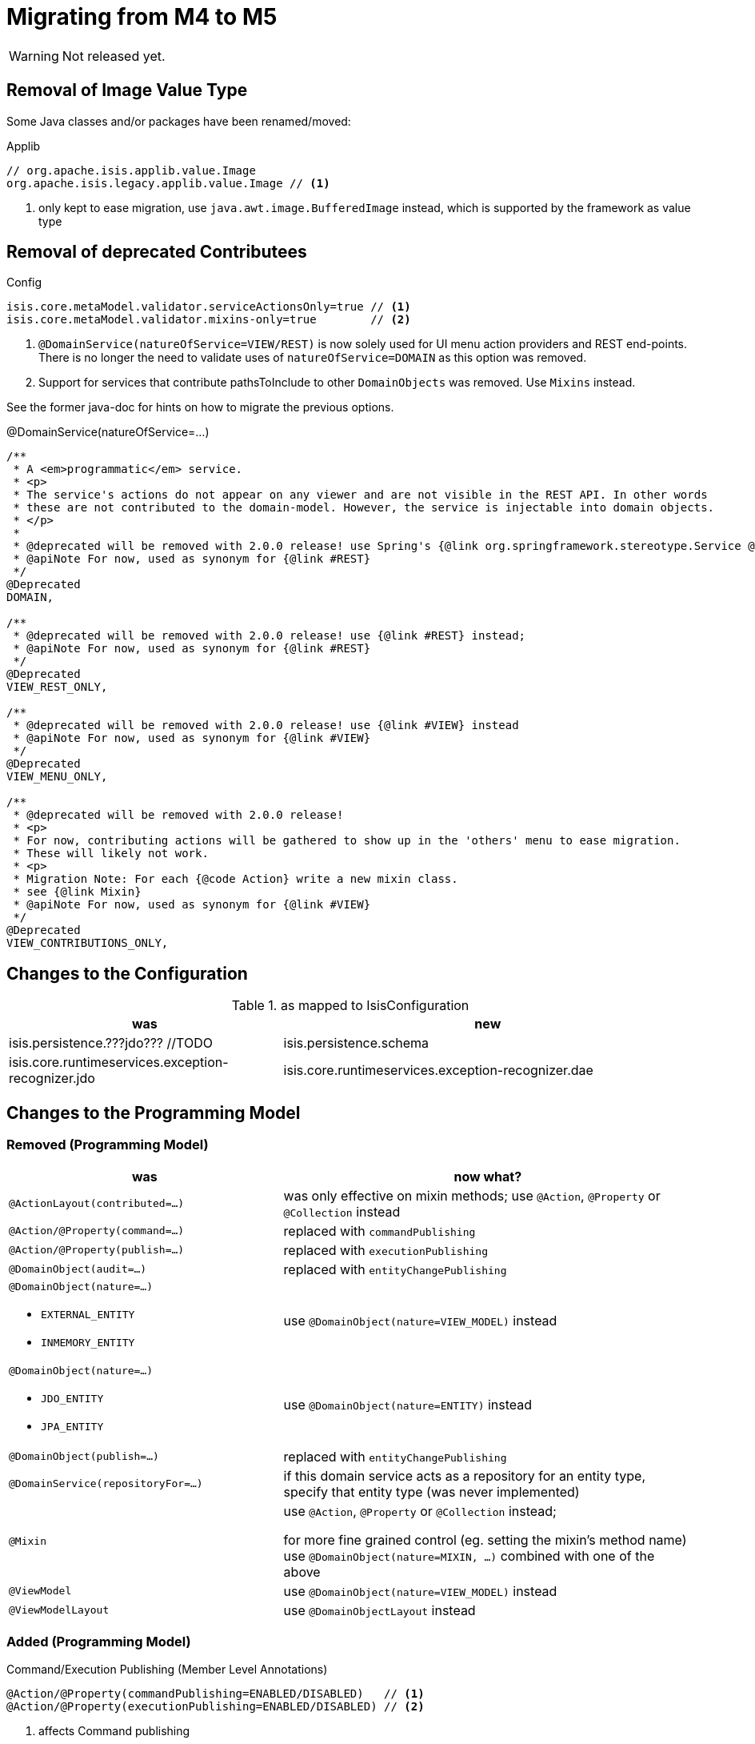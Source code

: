 = Migrating from M4 to M5

:Notice: Licensed to the Apache Software Foundation (ASF) under one or more contributor license agreements. See the NOTICE file distributed with this work for additional information regarding copyright ownership. The ASF licenses this file to you under the Apache License, Version 2.0 (the "License"); you may not use this file except in compliance with the License. You may obtain a copy of the License at. http://www.apache.org/licenses/LICENSE-2.0 . Unless required by applicable law or agreed to in writing, software distributed under the License is distributed on an "AS IS" BASIS, WITHOUT WARRANTIES OR  CONDITIONS OF ANY KIND, either express or implied. See the License for the specific language governing permissions and limitations under the License.
:page-partial:

WARNING: Not released yet.

== Removal of Image Value Type

Some Java classes and/or packages have been renamed/moved:

[source,java]
.Applib
----
// org.apache.isis.applib.value.Image
org.apache.isis.legacy.applib.value.Image // <.>
----
<.> only kept to ease migration, use `java.awt.image.BufferedImage` instead, which is supported by the framework as value type


== Removal of deprecated Contributees

.Config
[source,java]
----
isis.core.metaModel.validator.serviceActionsOnly=true // <.>
isis.core.metaModel.validator.mixins-only=true        // <.>
----
<.> `@DomainService(natureOfService=VIEW/REST)` is now solely used for UI menu action providers and REST end-points.
There is no longer the need to validate uses of `natureOfService=DOMAIN` as this option was removed.
<.> Support for services that contribute pathsToInclude to other `DomainObjects` was removed. Use `Mixins` instead.

See the former java-doc for hints on how to migrate the previous options.

.@DomainService(natureOfService=...)
[source,java]
----
/**
 * A <em>programmatic</em> service.
 * <p>
 * The service's actions do not appear on any viewer and are not visible in the REST API. In other words
 * these are not contributed to the domain-model. However, the service is injectable into domain objects.
 * </p>
 *
 * @deprecated will be removed with 2.0.0 release! use Spring's {@link org.springframework.stereotype.Service @Service} instead;
 * @apiNote For now, used as synonym for {@link #REST}
 */
@Deprecated
DOMAIN,

/**
 * @deprecated will be removed with 2.0.0 release! use {@link #REST} instead;
 * @apiNote For now, used as synonym for {@link #REST}
 */
@Deprecated
VIEW_REST_ONLY,

/**
 * @deprecated will be removed with 2.0.0 release! use {@link #VIEW} instead
 * @apiNote For now, used as synonym for {@link #VIEW}
 */
@Deprecated
VIEW_MENU_ONLY,

/**
 * @deprecated will be removed with 2.0.0 release!
 * <p>
 * For now, contributing actions will be gathered to show up in the 'others' menu to ease migration.
 * These will likely not work.
 * <p>
 * Migration Note: For each {@code Action} write a new mixin class.
 * see {@link Mixin}
 * @apiNote For now, used as synonym for {@link #VIEW}
 */
@Deprecated
VIEW_CONTRIBUTIONS_ONLY,
----

== Changes to the Configuration

[cols="2a,3a", options="header"]
.as mapped to IsisConfiguration
|===

| was
| new

| isis.persistence.???jdo??? //TODO
| isis.persistence.schema

| isis.core.runtimeservices.exception-recognizer.jdo
| isis.core.runtimeservices.exception-recognizer.dae

|===

== Changes to the Programming Model

=== Removed (Programming Model)

[cols="2a,3a", options="header"]

|===

| was
| now what?

| `@ActionLayout(contributed=...)`
| was only effective on mixin methods; use `@Action`, `@Property` or `@Collection` instead

| `@Action/@Property(command=...)`
| replaced with `commandPublishing`

| `@Action/@Property(publish=...)`
| replaced with `executionPublishing`

| `@DomainObject(audit=...)`
| replaced with `entityChangePublishing`

| `@DomainObject(nature=...)`

* `EXTERNAL_ENTITY`
* `INMEMORY_ENTITY`
| use `@DomainObject(nature=VIEW_MODEL)` instead

| `@DomainObject(nature=...)`

* `JDO_ENTITY`
* `JPA_ENTITY`
| use `@DomainObject(nature=ENTITY)` instead

| `@DomainObject(publish=...)`
| replaced with `entityChangePublishing`

| `@DomainService(repositoryFor=...)`
| if this domain service acts as a repository for an entity type,
specify that entity type (was never implemented)

| `@Mixin`
| use `@Action`, `@Property` or `@Collection` instead;

for more fine grained control (eg. setting the mixin's method name)
use `@DomainObject(nature=MIXIN, ...)` combined with one of the above

| `@ViewModel`
| use `@DomainObject(nature=VIEW_MODEL)` instead

| `@ViewModelLayout`
| use `@DomainObjectLayout` instead

|===


=== Added (Programming Model)

.Command/Execution Publishing (Member Level Annotations)
[source,java]
----
@Action/@Property(commandPublishing=ENABLED/DISABLED)   // <.>
@Action/@Property(executionPublishing=ENABLED/DISABLED) // <.>
----
<.> affects Command publishing
<.> affects Execution publishing

.Entity Change Publishing (Class Level Annotations)
[source,java]
----
@DomainObject(entityChangePublishing=ENABLED/DISABLED) // <.>
----
<.> affects EntityChange publishing (effective only for entity types)

=== Renamed (Programming Model)

.Publishing API/SPI
[source,java]
----
AuditerService -> EntityPropertyChangeSubscriber                  // <.>
PublisherService -> ExecutionSubscriber & EntityChangesSubscriber // <.>
CommandServiceListener -> CommandSubscriber

PublishedObjects -> ChangingEntities
----
<.> `EntityPropertyChangeSubscriber` receives pre-post property values for each changed entity
<.> `EntityChangesSubscriber` receives the entire set of changed entities, serializable as `ChangesDto`


.Loggers - each to be activated by enabling debug logging for the corresponding Logger class
[source,java]
----
AuditerServiceLogging -> EntityPropertyChangeLogger
PublisherServiceLogging -> ExecutionLogger & EntityChangesLogger
CommandLogger (NEW)
----

.Internal Services
[source,java]
----
AuditerDispatchService -> EntityPropertyChangePublisher
PublisherDispatchService -> ExecutionPublisher & EntityChangesPublisher
PublisherDispatchServiceDefault -> ExecutionPublisherDefault & EntityChangesPublisherDefault
CommandServiceInternal -> CommandPublisher
----

== Changes to Applib and Services

* Interaction related classes have been moved to module `core/interaction`.
* Transaction related classes have been moved to module `core/transaction`.
* JDO classes have been split up into several modules under `persistence/jdo/`.
* Multiple `Exception` classes have been relocated at `org.apache.isis.applib.exceptions`  

[cols="3m,3m", options="header"]

|===

| was
| new

| ApplicationException (removed) 
| removed, adds no new semantics compared to the already existing RecoverableException

| AuthenticationSession
| Authentication (no longer holds MessageBroker or session attributes, is now immutable)

| AuthenticationSessionStrategy
| AuthenticationStrategy

| AuthenticationSessionStrategyBasicAuth (*1*)
| AuthenticationStrategyBasicAuth

| AuthenticationSessionStrategyDefault (*1*)
| AuthenticationStrategyDefault

| AuthenticationSessionTracker#getInteraction : Interaction
| AuthenticationContext#currentInteraction : *Optional*<Interaction>

| Clock (moved from applib module to fixture-applib module)
| VirtualClock (introduced)

| FatalException (removed) 
| removed, adds no new semantics compared to the already existing UnrecoverableException

| IsisInteractionFactory
| InteractionFactory

| IsisModuleJdoDataNucleus5
| removed, use IsisModuleJdoDatanucleus instead (symmetry with JPA/IsisModuleJpaEclipselink)

| IsisJdoSupport, IsisJdoSupport_v3_2
| removed, use JdoSupportService instead (symmetry with JPA/JpaSupportService) 

| InteractionClosure
| AuthenticationLayer

| IsisApplicationException
| ApplicationException

| IsisException (removed)
| use one of 2 hierarchies (in support of i18n translation)

- RecoverableException

- UnrecoverableException

| IsisInteractionTracker
| InteractionTracker

| MessageBroker is held by Authentication(Session)
| MessageBroker is held by InteractionSession

| NonRecoverableException
| renamed to UnrecoverableException

| ParentedOid, PojoRecreationException, PojoRefreshException
| removed, as no longer used

| QueryDefault (removed)
|
[line-through]#new QueryDefault<>(CommandJdo.class, "findByParent",
                        "parent", parent));#

Query.named(CommandJdo.class, "findByParent") +
    .withParameter("parent", parent));

| SudoService
| redefined, see java doc for details

| TestClock (removed)
| use factories of VirtualClock.frozenTestClock() instead

| Transaction (removed)
| no replacement (use TransactionService to get current tx id)

| TransactionScopeListener (removed)
| use Spring's TransactionSynchronization instead

| TransactionService
| improved API provides more fine grained control

| UserService#getUser() : UserMemento
| UserService#currentUser() : *Optional*<UserMemento>

|===

<1> These might be in use with configuration files, check yours!

== Deprecations

.RepositoryService
[source,java]
----
<T> T detachedEntity(Class<T> ofType);     // <.>
----
<.> if applicable use `<T> T detachedEntity(T entity)` instead ... "new is the new new", passing
in a new-ed up (entity) instance is more flexible and also more error prone, eg. it allows the compiler to check
validity of the used constructor rather than doing construction reflective at runtime

== Extensions

Object type namespaces have been renamed. 

WARNING: check menubars.layout.xml for any occurrences

[cols="3m,3m", options="header"]
|===

| Old
| New

| isisApplib
| isis.applib

| isisMetaModel
| isis.metamodel

| isisSecurityApi
| isis.security

| isissecurity
| isis.ext.secman

| isisExt*
| isis.ext.*

| isisSub*
| isis.sub.*

|===


=== SecMan (Extension)

Permission are now matched against logical packages, logical object types or logical object member names and use the former fully qualified names only as fallback. 

[cols="3m,3m,3a", options="header"]
|===

| What
| Old
| New

| Domain Object namespaces in SecMan scope like eg. objectType = "isissecurity.ApplicationUser"
| isissecurity
| isis.ext.secman

WARNING: check menubars.layout.xml for any occurrences

| Default Regular User Role Name
| isis-module-security-regular-user 
| secman-regular-user

| Default Fixture Role Name 
| isis-module-security-fixtures 
| secman-fixtures

| Default Admin Role Name
| isis-module-security-admin 
| secman-admin

| Default Admin User Name
| isis-module-security-admin 
| secman-admin

| Class 
| SecurityModuleConfig 
| SecmanConfiguration

| Option 
| SecurityModuleConfig#adminAdditionalPackagePermission
| SecmanConfiguration#adminAdditionalNamespacePermission



|===

